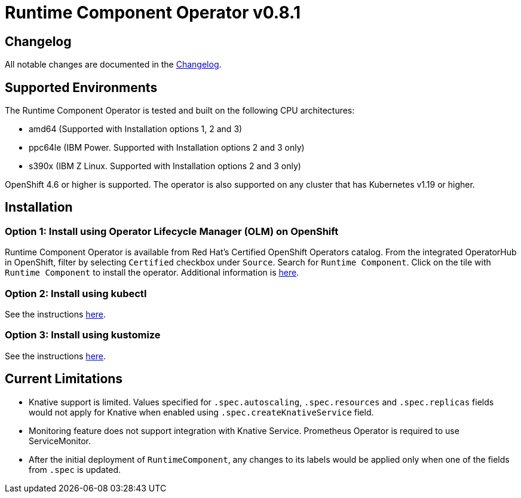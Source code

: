 = Runtime Component Operator v0.8.1

== Changelog

All notable changes are documented in the link:++https://github.com/application-stacks/runtime-component-operator/blob/main/CHANGELOG.md#080++[Changelog].

== Supported Environments

The Runtime Component Operator is tested and built on the following CPU architectures:

* amd64 (Supported with Installation options 1, 2 and 3)
* ppc64le (IBM Power. Supported with Installation options 2 and 3 only)
* s390x (IBM Z Linux. Supported with Installation options 2 and 3 only)

OpenShift 4.6 or higher is supported. The operator is also supported on any cluster that has Kubernetes v1.19 or higher.

== Installation

=== Option 1: Install using Operator Lifecycle Manager (OLM) on OpenShift

Runtime Component Operator is available from Red Hat's Certified OpenShift Operators catalog. From the integrated OperatorHub in OpenShift, filter by selecting `Certified` checkbox under `Source`. Search for `Runtime Component`. Click on the tile with `Runtime Component` to install the operator. Additional information is link:++https://catalog.redhat.com/software/operators/detail/5e98749c2989e6a90307acef#deploy-instructions/++[here].

=== Option 2: Install using kubectl

See the instructions link:++kubectl/++[here].

=== Option 3: Install using kustomize

See the instructions link:++kustomize/++[here].


== Current Limitations

* Knative support is limited. Values specified for `.spec.autoscaling`, `.spec.resources` and `.spec.replicas` fields would not apply for Knative when enabled using `.spec.createKnativeService` field.
* Monitoring feature does not support integration with Knative Service. Prometheus Operator is required to use ServiceMonitor.
* After the initial deployment of `RuntimeComponent`, any changes to its labels would be applied only when one of the fields from `.spec` is updated.
